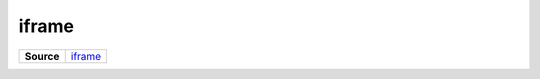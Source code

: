 ======
iframe
======

.. list-table:: 
   :widths: auto
   :stub-columns: 1

   * - Source
     - `iframe <https://github.com/evannetwork/ui-vue/tree/master/dapps/evancore.vue.libs/src/components/iframe>`__
